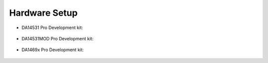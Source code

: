Hardware Setup
==============

* DA14531 Pro Development kit:

    .. image:: ../../assets/da14531_pro_kit_jumpers.png

* DA14531MOD Pro Development kit:

    .. image:: ../../assets/da14531mod_pro_kit_jumpers.png

* DA1469x Pro Development kit:

    .. image:: ../../assets/da1469x_pro_kit_jumpers.png

